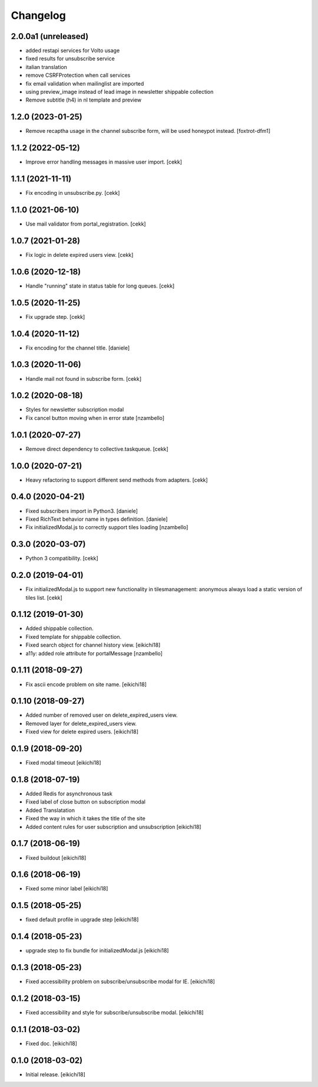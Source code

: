 =========
Changelog
=========

2.0.0a1 (unreleased)
--------------------

- added restapi services for Volto usage
- fixed results for unsubscribe service
- italian translation
- remove CSRFProtection when call services
- fix email validation when mailinglist are imported
- using preview_image instead of lead image in newsletter shippable collection
- Remove subtitle (h4) in nl template and preview

1.2.0 (2023-01-25)
------------------

- Remove recaptha usage in the channel subscribe form, will be used honeypot instead.
  [foxtrot-dfm1]


1.1.2 (2022-05-12)
------------------

- Improve error handling messages in massive user import.
  [cekk]


1.1.1 (2021-11-11)
------------------

- Fix encoding in unsubscribe.py.
  [cekk]


1.1.0 (2021-06-10)
------------------

- Use mail validator from portal_registration.
  [cekk]


1.0.7 (2021-01-28)
------------------

- Fix logic in delete expired users view.
  [cekk]


1.0.6 (2020-12-18)
------------------

- Handle "running" state in status table for long queues.
  [cekk]


1.0.5 (2020-11-25)
------------------

- Fix upgrade step.
  [cekk]

1.0.4 (2020-11-12)
------------------

- Fix encoding for the channel title.
  [daniele]


1.0.3 (2020-11-06)
------------------

- Handle mail not found in subscribe form.
  [cekk]


1.0.2 (2020-08-18)
------------------

- Styles for newsletter subscription modal
- Fix cancel button moving when in error state
  [nzambello]


1.0.1 (2020-07-27)
------------------

- Remove direct dependency to collective.taskqueue.
  [cekk]

1.0.0 (2020-07-21)
------------------

- Heavy refactoring to support different send methods from adapters.
  [cekk]


0.4.0 (2020-04-21)
------------------

- Fixed subscribers import in Python3.
  [daniele]
- Fixed RichText behavior name in types definition.
  [daniele]
- Fix initializedModal.js to correctly support tiles loading
  [nzambello]

0.3.0 (2020-03-07)
------------------

- Python 3 compatibility.
  [cekk]


0.2.0 (2019-04-01)
------------------

- Fix initializedModal.js to support new functionality in tilesmanagement: anonymous always load a static version of tiles list.
  [cekk]


0.1.12 (2019-01-30)
-------------------

- Added shippable collection.
- Fixed template for shippable collection.
- Fixed search object for channel history view.
  [eikichi18]

- a11y: added role attribute for portalMessage
  [nzambello]


0.1.11 (2018-09-27)
-------------------

- Fix ascii encode problem on site name.
  [eikichi18]


0.1.10 (2018-09-27)
-------------------

- Added number of removed user on delete_expired_users view.
- Removed layer for delete_expired_users view.
- Fixed view for delete expired users.
  [eikichi18]


0.1.9 (2018-09-20)
------------------

- Fixed modal timeout
  [eikichi18]


0.1.8 (2018-07-19)
------------------

- Added Redis for asynchronous task
- Fixed label of close button on subscription modal
- Added Translatation
- Fixed the way in which it takes the title of the site
- Added content rules for user subscription and unsubscription
  [eikichi18]


0.1.7 (2018-06-19)
------------------

- Fixed buildout
  [eikichi18]


0.1.6 (2018-06-19)
------------------

- Fixed some minor label
  [eikichi18]


0.1.5 (2018-05-25)
------------------

- fixed default profile in upgrade step
  [eikichi18]


0.1.4 (2018-05-23)
------------------

- upgrade step to fix bundle for initializedModal.js
  [eikichi18]


0.1.3 (2018-05-23)
------------------

- Fixed accessibility problem on subscribe/unsubscribe modal for IE.
  [eikichi18]


0.1.2 (2018-03-15)
------------------

- Fixed accessibility and style for subscribe/unsubscribe modal.
  [eikichi18]


0.1.1 (2018-03-02)
------------------

- Fixed doc.
  [eikichi18]


0.1.0 (2018-03-02)
------------------

- Initial release.
  [eikichi18]
